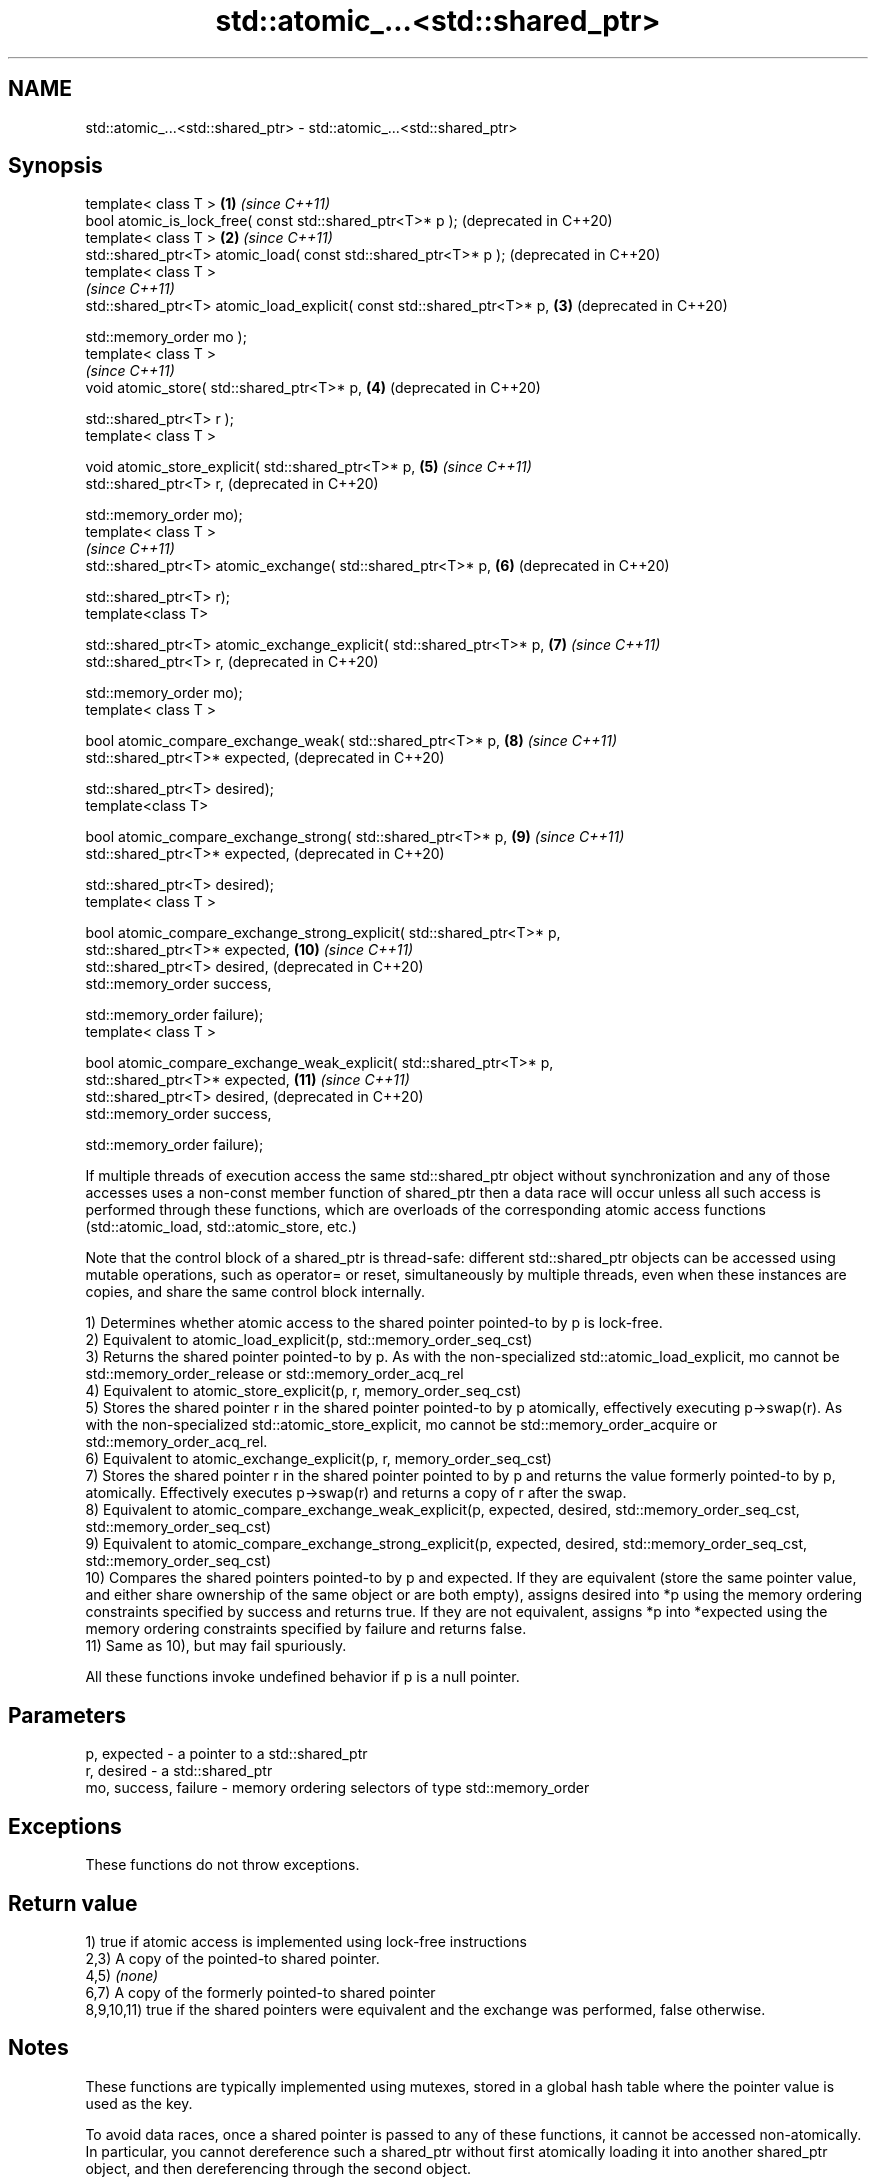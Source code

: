.TH std::atomic_...<std::shared_ptr> 3 "2020.03.24" "http://cppreference.com" "C++ Standard Libary"
.SH NAME
std::atomic_...<std::shared_ptr> \- std::atomic_...<std::shared_ptr>

.SH Synopsis
   template< class T >                                                   \fB(1)\fP  \fI(since C++11)\fP
   bool atomic_is_lock_free( const std::shared_ptr<T>* p );                   (deprecated in C++20)
   template< class T >                                                   \fB(2)\fP  \fI(since C++11)\fP
   std::shared_ptr<T> atomic_load( const std::shared_ptr<T>* p );             (deprecated in C++20)
   template< class T >
                                                                              \fI(since C++11)\fP
   std::shared_ptr<T> atomic_load_explicit( const std::shared_ptr<T>* p, \fB(3)\fP  (deprecated in C++20)

   std::memory_order mo );
   template< class T >
                                                                              \fI(since C++11)\fP
   void atomic_store( std::shared_ptr<T>* p,                             \fB(4)\fP  (deprecated in C++20)

   std::shared_ptr<T> r );
   template< class T >

   void atomic_store_explicit( std::shared_ptr<T>* p,                    \fB(5)\fP  \fI(since C++11)\fP
   std::shared_ptr<T> r,                                                      (deprecated in C++20)

   std::memory_order mo);
   template< class T >
                                                                              \fI(since C++11)\fP
   std::shared_ptr<T> atomic_exchange( std::shared_ptr<T>* p,            \fB(6)\fP  (deprecated in C++20)

   std::shared_ptr<T> r);
   template<class T>

   std::shared_ptr<T> atomic_exchange_explicit( std::shared_ptr<T>* p,   \fB(7)\fP  \fI(since C++11)\fP
   std::shared_ptr<T> r,                                                      (deprecated in C++20)

   std::memory_order mo);
   template< class T >

   bool atomic_compare_exchange_weak( std::shared_ptr<T>* p,             \fB(8)\fP  \fI(since C++11)\fP
   std::shared_ptr<T>* expected,                                              (deprecated in C++20)

   std::shared_ptr<T> desired);
   template<class T>

   bool atomic_compare_exchange_strong( std::shared_ptr<T>* p,           \fB(9)\fP  \fI(since C++11)\fP
   std::shared_ptr<T>* expected,                                              (deprecated in C++20)

   std::shared_ptr<T> desired);
   template< class T >

   bool atomic_compare_exchange_strong_explicit( std::shared_ptr<T>* p,
   std::shared_ptr<T>* expected,                                         \fB(10)\fP \fI(since C++11)\fP
   std::shared_ptr<T> desired,                                                (deprecated in C++20)
   std::memory_order success,

   std::memory_order failure);
   template< class T >

   bool atomic_compare_exchange_weak_explicit( std::shared_ptr<T>* p,
   std::shared_ptr<T>* expected,                                         \fB(11)\fP \fI(since C++11)\fP
   std::shared_ptr<T> desired,                                                (deprecated in C++20)
   std::memory_order success,

   std::memory_order failure);

   If multiple threads of execution access the same std::shared_ptr object without synchronization and any of those accesses uses a non-const member function of shared_ptr then a data race will occur unless all such access is performed through these functions, which are overloads of the corresponding atomic access functions (std::atomic_load, std::atomic_store, etc.)

   Note that the control block of a shared_ptr is thread-safe: different std::shared_ptr objects can be accessed using mutable operations, such as operator= or reset, simultaneously by multiple threads, even when these instances are copies, and share the same control block internally.

   1) Determines whether atomic access to the shared pointer pointed-to by p is lock-free.
   2) Equivalent to atomic_load_explicit(p, std::memory_order_seq_cst)
   3) Returns the shared pointer pointed-to by p. As with the non-specialized std::atomic_load_explicit, mo cannot be std::memory_order_release or std::memory_order_acq_rel
   4) Equivalent to atomic_store_explicit(p, r, memory_order_seq_cst)
   5) Stores the shared pointer r in the shared pointer pointed-to by p atomically, effectively executing p->swap(r). As with the non-specialized std::atomic_store_explicit, mo cannot be std::memory_order_acquire or std::memory_order_acq_rel.
   6) Equivalent to atomic_exchange_explicit(p, r, memory_order_seq_cst)
   7) Stores the shared pointer r in the shared pointer pointed to by p and returns the value formerly pointed-to by p, atomically. Effectively executes p->swap(r) and returns a copy of r after the swap.
   8) Equivalent to atomic_compare_exchange_weak_explicit(p, expected, desired, std::memory_order_seq_cst, std::memory_order_seq_cst)
   9) Equivalent to atomic_compare_exchange_strong_explicit(p, expected, desired, std::memory_order_seq_cst, std::memory_order_seq_cst)
   10) Compares the shared pointers pointed-to by p and expected. If they are equivalent (store the same pointer value, and either share ownership of the same object or are both empty), assigns desired into *p using the memory ordering constraints specified by success and returns true. If they are not equivalent, assigns *p into *expected using the memory ordering constraints specified by failure and returns false.
   11) Same as 10), but may fail spuriously.

   All these functions invoke undefined behavior if p is a null pointer.

.SH Parameters

   p, expected          - a pointer to a std::shared_ptr
   r, desired           - a std::shared_ptr
   mo, success, failure - memory ordering selectors of type std::memory_order

.SH Exceptions

   These functions do not throw exceptions.

.SH Return value

   1) true if atomic access is implemented using lock-free instructions
   2,3) A copy of the pointed-to shared pointer.
   4,5) \fI(none)\fP
   6,7) A copy of the formerly pointed-to shared pointer
   8,9,10,11) true if the shared pointers were equivalent and the exchange was performed, false otherwise.

.SH Notes

   These functions are typically implemented using mutexes, stored in a global hash table where the pointer value is used as the key.

   To avoid data races, once a shared pointer is passed to any of these functions, it cannot be accessed non-atomically. In particular, you cannot dereference such a shared_ptr without first atomically loading it into another shared_ptr object, and then dereferencing through the second object.

   The Concurrency TS offers atomic smart pointer classes atomic_shared_ptr and atomic_weak_ptr as a replacement for the use of these functions.

   These functions were deprecated in favor of the specializations of the std::atomic template: std::atomic<std::shared_ptr> and std::atomic<std::weak_ptr>. \fI(since C++20)\fP

.SH Example

    This section is incomplete
    Reason: no example

  Defect reports

   The following behavior-changing defect reports were applied retroactively to previously published C++ standards.

      DR    Applied to         Behavior as published                         Correct behavior
   LWG 2980 C++11      empty shared_ptrs are never equivalent equivalent if they store the same pointer value

.SH See also

   atomic_is_lock_free                     checks if the atomic type's operations are lock-free
   \fI(C++11)\fP                                 \fI(function template)\fP
   atomic_store
   atomic_store_explicit                   atomically replaces the value of the atomic object with a non-atomic argument
   \fI(C++11)\fP                                 \fI(function template)\fP
   \fI(C++11)\fP
   atomic_load
   atomic_load_explicit                    atomically obtains the value stored in an atomic object
   \fI(C++11)\fP                                 \fI(function template)\fP
   \fI(C++11)\fP
   atomic_exchange
   atomic_exchange_explicit                atomically replaces the value of the atomic object with non-atomic argument and returns the old value of the atomic
   \fI(C++11)\fP                                 \fI(function template)\fP
   \fI(C++11)\fP
   atomic_compare_exchange_weak
   atomic_compare_exchange_weak_explicit
   atomic_compare_exchange_strong
   atomic_compare_exchange_strong_explicit atomically compares the value of the atomic object with non-atomic argument and performs atomic exchange if equal or atomic load if not
   \fI(C++11)\fP                                 \fI(function template)\fP
   \fI(C++11)\fP
   \fI(C++11)\fP
   \fI(C++11)\fP

